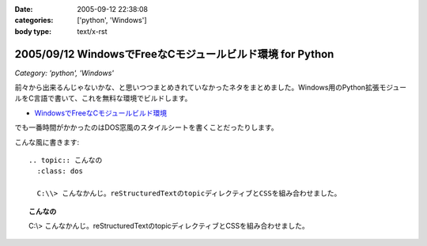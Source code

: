 :date: 2005-09-12 22:38:08
:categories: ['python', 'Windows']
:body type: text/x-rst

==========================================================
2005/09/12 WindowsでFreeなCモジュールビルド環境 for Python
==========================================================

*Category: 'python', 'Windows'*

前々から出来るんじゃないかな、と思いつつまとめきれていなかったネタをまとめました。Windows用のPython拡張モジュールをC言語で書いて、これを無料な環境でビルドします。

- `WindowsでFreeなCモジュールビルド環境`__

.. __: http://www.freia.jp/taka/memo/freevcbuild/

でも一番時間がかかったのはDOS窓風のスタイルシートを書くことだったりします。

こんな風に書きます::

  .. topic:: こんなの
    :class: dos

    C:\\> こんなかんじ。reStructuredTextのtopicディレクティブとCSSを組み合わせました。

.. topic:: こんなの
  :class: dos

  C:\\> こんなかんじ。reStructuredTextのtopicディレクティブとCSSを組み合わせました。


.. :extend type: text/plain
.. :extend:
